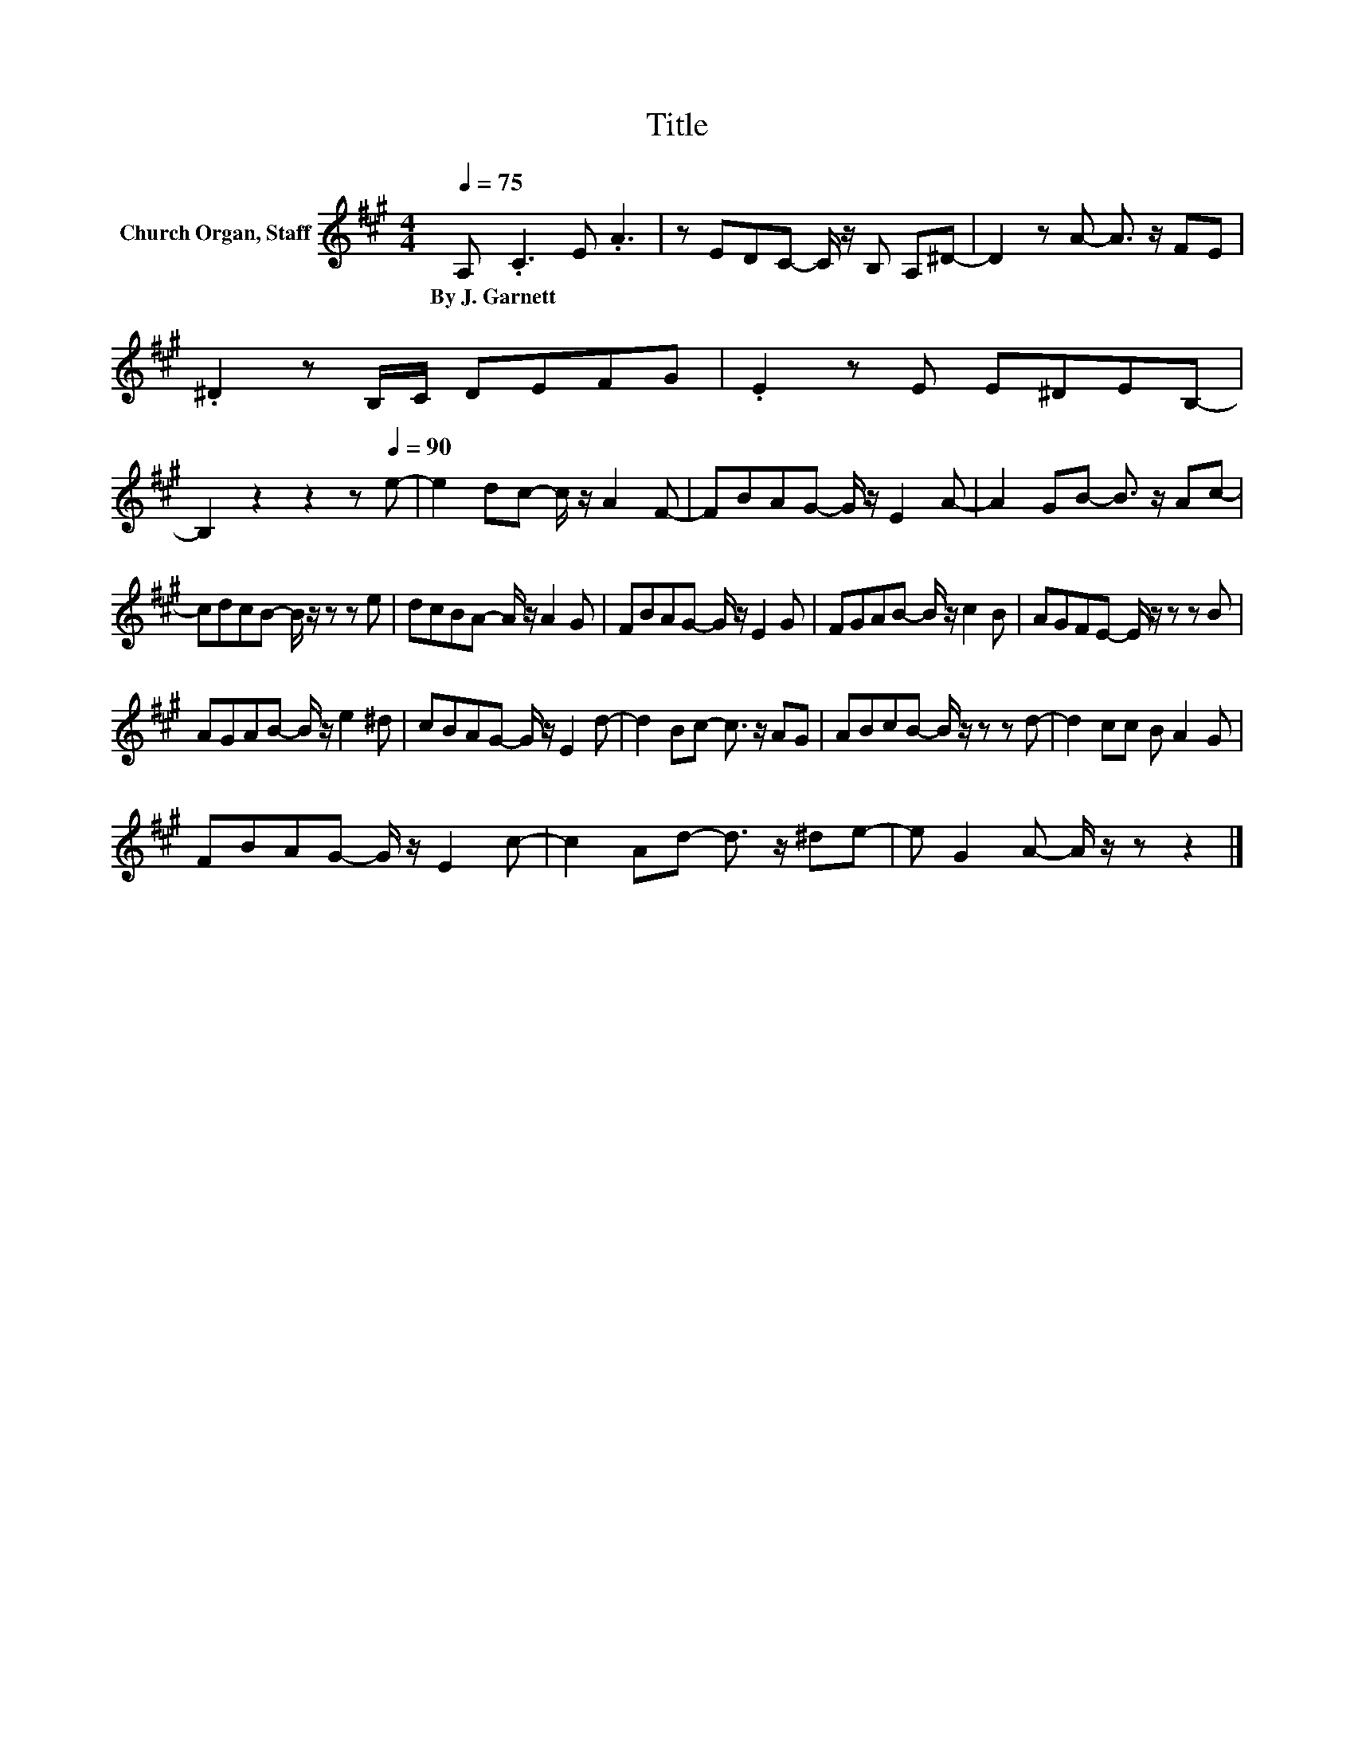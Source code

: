 X:1
T:Title
L:1/8
Q:1/4=75
M:4/4
K:A
V:1 treble nm="Church Organ, Staff"
V:1
 A, .C3 E .A3 | z EDC- C/ z/ B, A,^D- | D2 z A- A3/2 z/ FE | .^D2 z B,/C/ DEFG | .E2 z E E^DEB,- | %5
w: By~J.~Garnett * * *|||||
 B,2 z2 z2 z[Q:1/4=90] e- | e2 dc- c/ z/ A2 F- | FBAG- G/ z/ E2 A- | A2 GB- B3/2 z/ Ac- | %9
w: ||||
 cdcB- B/ z/ z z e | dcBA- A/ z/ A2 G | FBAG- G/ z/ E2 G | FGAB- B/ z/ c2 B | AGFE- E/ z/ z z B | %14
w: |||||
 AGAB- B/ z/ e2 ^d | cBAG- G/ z/ E2 d- | d2 Bc- c3/2 z/ AG | ABcB- B/ z/ z z d- | d2 cc B A2 G | %19
w: |||||
 FBAG- G/ z/ E2 c- | c2 Ad- d3/2 z/ ^de- | e G2 A- A/ z/ z z2 |] %22
w: |||

